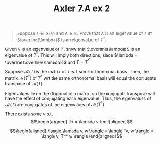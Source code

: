 #+TITLE: Axler 7.A ex 2
#+context: Math530

#+begin_quote
Suppose $T \in  \mathcal{L}(V)$ and $\lambda \in \mathbb{F}$. Prove that $\lambda$ is an eigenvalue of $T$ iff $\overline{\lambda}$ is an eigenvalue of $T^*$.
#+end_quote

Given $\lambda$ is an eigenvalue of $T$, show that $\overline{\lambda}$ is an eigenvalue of $T^*$. This will imply both directions, since $\lambda = \overline{\overline{\lambda}}$ and $T = T^{*^*}$

Suppose $\mathcal{M}(T)$ is the matrix of $T$ wrt some orthonormal basis. Then, the matrix $\mathcal{M}(T^*)$ of $T^*$ wrt the same orthonormal basis will equal the conjugate transpose of $\mathcal{M}(T)$.

Eigenvalues lie on the diagonal of a matrix, so the conjugate transpose will have the effect of conjugating each eigenvalue. Thus, the eigenvalues of $\mathcal{M}(T)$ are conjugates of the eigenvalues of $\mathcal{M}(T^*)$.

There exists some $v$ s.t.
\[\begin{aligned}
Tv = \lambda v
\end{aligned}\]

\[\begin{aligned}
 \langle \lambda v, w \rangle = \langle Tv, w \rangle = \langle v, T^* w \rangle
\end{aligned}\]
